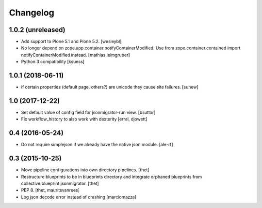 Changelog
=========

1.0.2 (unreleased)
------------------

- Add support to Plone 5.1 and Plone 5.2.
  [wesleybl]

- No longer depend on zope.app.container.notifyContainerModified.
  Use from zope.container.contained import notifyContainerModified instead.
  [mathias.leimgruber]

- Python 3 compatibility 
  [ksuess]


1.0.1 (2018-06-11)
------------------

- if certain properties (default page, others?) are unicode they cause site failures.
  [sunew]


1.0 (2017-12-22)
----------------

- Set default value of config field for jsonmigrator-run view.
  [bsuttor]

- Fix workflow_history to also work with dexterity
  [erral, djowett]


0.4 (2016-05-24)
----------------

- Do not require simplejson if we already have the native json module.
  [ale-rt]


0.3 (2015-10-25)
----------------

- Move pipeline configurations into own directory pipelines.
  [thet]

- Restructure blueprints to be in blueprints directory and integrate orphaned
  blueprints from collective.blueprint.jsonmigrator.
  [thet]

- PEP 8.
  [thet, mauritsvanrees]

- Log json decode error instead of crashing [marciomazza]
